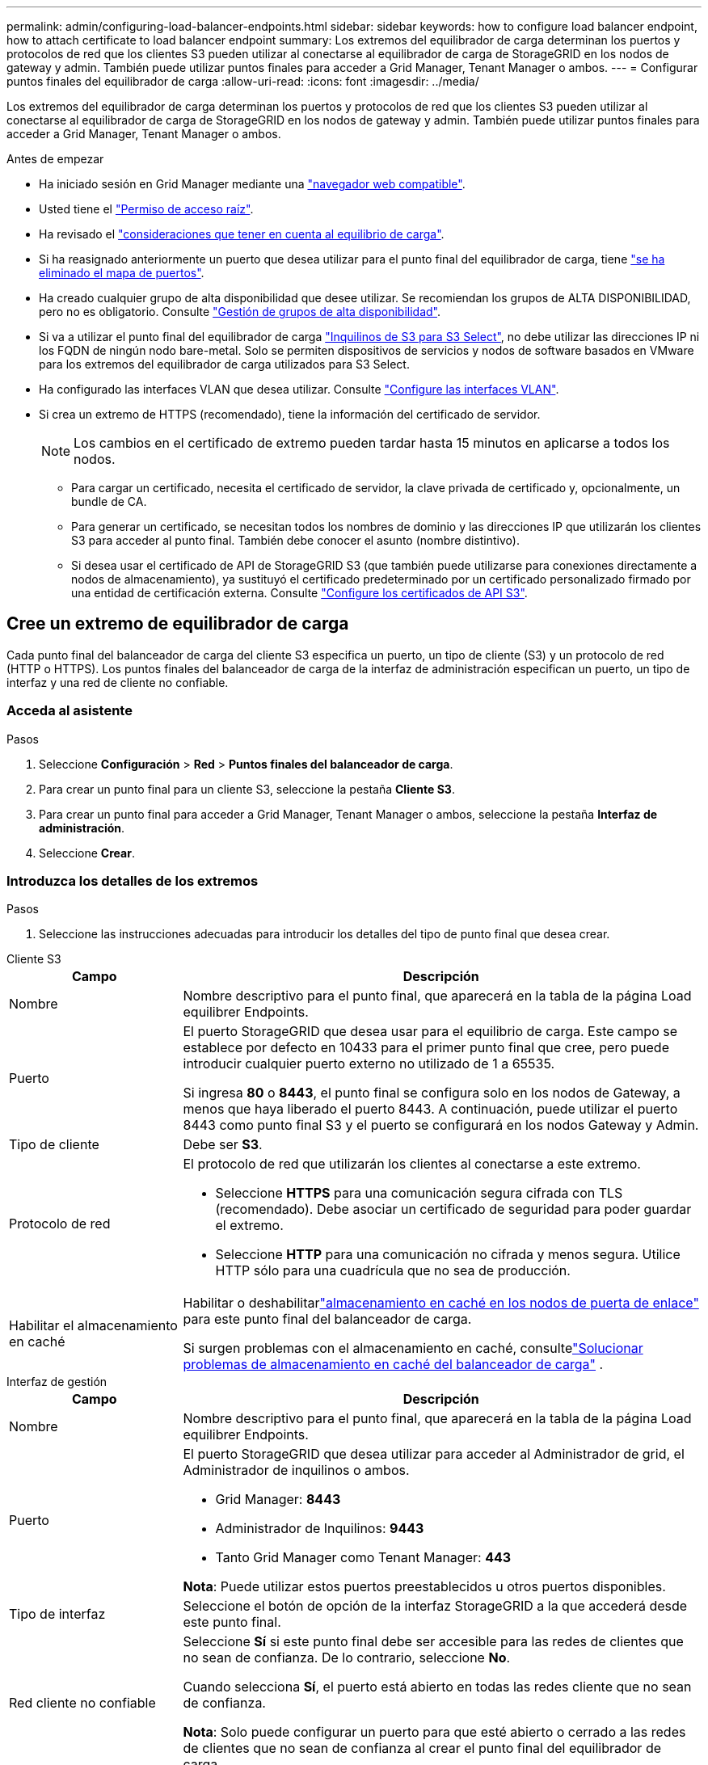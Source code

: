 ---
permalink: admin/configuring-load-balancer-endpoints.html 
sidebar: sidebar 
keywords: how to configure load balancer endpoint, how to attach certificate to load balancer endpoint 
summary: Los extremos del equilibrador de carga determinan los puertos y protocolos de red que los clientes S3 pueden utilizar al conectarse al equilibrador de carga de StorageGRID en los nodos de gateway y admin. También puede utilizar puntos finales para acceder a Grid Manager, Tenant Manager o ambos. 
---
= Configurar puntos finales del equilibrador de carga
:allow-uri-read: 
:icons: font
:imagesdir: ../media/


[role="lead"]
Los extremos del equilibrador de carga determinan los puertos y protocolos de red que los clientes S3 pueden utilizar al conectarse al equilibrador de carga de StorageGRID en los nodos de gateway y admin. También puede utilizar puntos finales para acceder a Grid Manager, Tenant Manager o ambos.

.Antes de empezar
* Ha iniciado sesión en Grid Manager mediante una link:../admin/web-browser-requirements.html["navegador web compatible"].
* Usted tiene el link:admin-group-permissions.html["Permiso de acceso raíz"].
* Ha revisado el link:managing-load-balancing.html["consideraciones que tener en cuenta al equilibrio de carga"].
* Si ha reasignado anteriormente un puerto que desea utilizar para el punto final del equilibrador de carga, tiene link:../maintain/removing-port-remaps.html["se ha eliminado el mapa de puertos"].
* Ha creado cualquier grupo de alta disponibilidad que desee utilizar. Se recomiendan los grupos de ALTA DISPONIBILIDAD, pero no es obligatorio. Consulte link:managing-high-availability-groups.html["Gestión de grupos de alta disponibilidad"].
* Si va a utilizar el punto final del equilibrador de carga link:../admin/manage-s3-select-for-tenant-accounts.html["Inquilinos de S3 para S3 Select"], no debe utilizar las direcciones IP ni los FQDN de ningún nodo bare-metal. Solo se permiten dispositivos de servicios y nodos de software basados en VMware para los extremos del equilibrador de carga utilizados para S3 Select.
* Ha configurado las interfaces VLAN que desea utilizar. Consulte link:configure-vlan-interfaces.html["Configure las interfaces VLAN"].
* Si crea un extremo de HTTPS (recomendado), tiene la información del certificado de servidor.
+

NOTE: Los cambios en el certificado de extremo pueden tardar hasta 15 minutos en aplicarse a todos los nodos.

+
** Para cargar un certificado, necesita el certificado de servidor, la clave privada de certificado y, opcionalmente, un bundle de CA.
** Para generar un certificado, se necesitan todos los nombres de dominio y las direcciones IP que utilizarán los clientes S3 para acceder al punto final. También debe conocer el asunto (nombre distintivo).
** Si desea usar el certificado de API de StorageGRID S3 (que también puede utilizarse para conexiones directamente a nodos de almacenamiento), ya sustituyó el certificado predeterminado por un certificado personalizado firmado por una entidad de certificación externa. Consulte link:../admin/configuring-custom-server-certificate-for-storage-node.html["Configure los certificados de API S3"].






== Cree un extremo de equilibrador de carga

Cada punto final del balanceador de carga del cliente S3 especifica un puerto, un tipo de cliente (S3) y un protocolo de red (HTTP o HTTPS).  Los puntos finales del balanceador de carga de la interfaz de administración especifican un puerto, un tipo de interfaz y una red de cliente no confiable.



=== Acceda al asistente

.Pasos
. Seleccione *Configuración* > *Red* > *Puntos finales del balanceador de carga*.
. Para crear un punto final para un cliente S3, seleccione la pestaña *Cliente S3*.
. Para crear un punto final para acceder a Grid Manager, Tenant Manager o ambos, seleccione la pestaña *Interfaz de administración*.
. Seleccione *Crear*.




=== Introduzca los detalles de los extremos

.Pasos
. Seleccione las instrucciones adecuadas para introducir los detalles del tipo de punto final que desea crear.


[role="tabbed-block"]
====
.Cliente S3
--
[cols="1a,3a"]
|===
| Campo | Descripción 


 a| 
Nombre
 a| 
Nombre descriptivo para el punto final, que aparecerá en la tabla de la página Load equilibrer Endpoints.



 a| 
Puerto
 a| 
El puerto StorageGRID que desea usar para el equilibrio de carga. Este campo se establece por defecto en 10433 para el primer punto final que cree, pero puede introducir cualquier puerto externo no utilizado de 1 a 65535.

Si ingresa *80* o *8443*, el punto final se configura solo en los nodos de Gateway, a menos que haya liberado el puerto 8443. A continuación, puede utilizar el puerto 8443 como punto final S3 y el puerto se configurará en los nodos Gateway y Admin.



 a| 
Tipo de cliente
 a| 
Debe ser *S3*.



 a| 
Protocolo de red
 a| 
El protocolo de red que utilizarán los clientes al conectarse a este extremo.

* Seleccione *HTTPS* para una comunicación segura cifrada con TLS (recomendado). Debe asociar un certificado de seguridad para poder guardar el extremo.
* Seleccione *HTTP* para una comunicación no cifrada y menos segura. Utilice HTTP sólo para una cuadrícula que no sea de producción.




 a| 
Habilitar el almacenamiento en caché
 a| 
Habilitar o deshabilitarlink:../admin/managing-load-balancing.html#considerations-for-load-balancer-caching["almacenamiento en caché en los nodos de puerta de enlace"] para este punto final del balanceador de carga.

Si surgen problemas con el almacenamiento en caché, consultelink:../troubleshoot/troubleshooting-load-balancer-caching.html["Solucionar problemas de almacenamiento en caché del balanceador de carga"] .

|===
--
.Interfaz de gestión
--
[cols="1a,3a"]
|===
| Campo | Descripción 


 a| 
Nombre
 a| 
Nombre descriptivo para el punto final, que aparecerá en la tabla de la página Load equilibrer Endpoints.



 a| 
Puerto
 a| 
El puerto StorageGRID que desea utilizar para acceder al Administrador de grid, el Administrador de inquilinos o ambos.

* Grid Manager: *8443*
* Administrador de Inquilinos: *9443*
* Tanto Grid Manager como Tenant Manager: *443*


*Nota*: Puede utilizar estos puertos preestablecidos u otros puertos disponibles.



 a| 
Tipo de interfaz
 a| 
Seleccione el botón de opción de la interfaz StorageGRID a la que accederá desde este punto final.



 a| 
Red cliente no confiable
 a| 
Seleccione *Sí* si este punto final debe ser accesible para las redes de clientes que no sean de confianza. De lo contrario, seleccione *No*.

Cuando selecciona *Sí*, el puerto está abierto en todas las redes cliente que no sean de confianza.

*Nota*: Solo puede configurar un puerto para que esté abierto o cerrado a las redes de clientes que no sean de confianza al crear el punto final del equilibrador de carga.

|===
--
====
. Seleccione *continuar*.




=== Seleccione un modo de enlace

.Pasos
. Seleccione un modo de enlace para el punto final para controlar cómo se accede al punto final mediante cualquier dirección IP o mediante direcciones IP e interfaces de red específicas.
+
Algunos modos de vinculación están disponibles para extremos de cliente o para extremos de interfaz de gestión. Aquí se enumeran todos los modos para ambos tipos de punto final.

+
[cols="1a,3a"]
|===
| Modo | Descripción 


 a| 
Global (por defecto para puntos finales de cliente)
 a| 
Los clientes pueden acceder al punto final mediante la dirección IP de cualquier nodo de gateway o nodo de administración, la dirección IP virtual (VIP) de cualquier grupo de alta disponibilidad en cualquier red o un FQDN correspondiente.

Utilice la configuración *Global* a menos que necesite restringir la accesibilidad de este punto final.



 a| 
IP virtuales de grupos de alta disponibilidad
 a| 
Los clientes deben usar una dirección IP virtual (o el FQDN correspondiente) de un grupo de alta disponibilidad para acceder a este extremo.

Los puntos finales con este modo de enlace pueden utilizar el mismo número de puerto, siempre y cuando los grupos de alta disponibilidad que seleccione para los puntos finales no se superpongan.



 a| 
Interfaces de nodos
 a| 
Los clientes deben usar las direcciones IP (o FQDN correspondientes) de las interfaces de nodo seleccionadas para acceder a este punto final.



 a| 
Tipo de nodo (solo extremos de cliente)
 a| 
En función del tipo de nodo que seleccione, los clientes deben usar la dirección IP (o el FQDN correspondiente) de cualquier nodo de administración o la dirección IP (o el FQDN correspondiente) de cualquier nodo de puerta de enlace para acceder a este extremo.



 a| 
Todos los nodos de administración (predeterminado para los extremos de la interfaz de gestión)
 a| 
Los clientes deben usar la dirección IP (o el FQDN correspondiente) de cualquier nodo de administración para acceder a este extremo.

|===
+
Si más de un punto final utiliza el mismo puerto, StorageGRID utiliza este orden de prioridad para decidir qué punto final utilizar: *IP virtuales de grupos HA* > *Interfaces de nodo* > *Tipo de nodo* > *Global*.

+
Si va a crear extremos de la interfaz de gestión, solo se permiten los nodos de administrador.

. Si ha seleccionado *IP virtuales de grupos ha*, seleccione uno o más grupos ha.
+
Si va a crear extremos de interfaz de gestión, seleccione VIP asociadas sólo a nodos de administración.

. Si ha seleccionado *interfaces de nodo*, seleccione una o más interfaces de nodo para cada nodo de administración o nodo de puerta de enlace que desee asociar con este extremo.
. Si seleccionó *Tipo de nodo*, seleccione Nodos de administración, que incluye tanto el nodo de administración principal como cualquier nodo de administración no principal, o Nodos de puerta de enlace.




=== Controle el acceso de inquilinos


NOTE: Un punto final de la interfaz de gestión puede controlar el acceso de inquilino sólo cuando el punto final tiene el <<enter-endpoint-details,Tipo de interfaz de gestor de inquilinos>>.

.Pasos
. Para el paso *Acceso de inquilino*, seleccione una de las siguientes opciones:
+
[cols="1a,2a"]
|===
| Campo | Descripción 


 a| 
Permitir todos los inquilinos (predeterminado)
 a| 
Todas las cuentas de inquilino pueden usar este extremo para acceder a sus bloques.

Debe seleccionar esta opción si aún no ha creado ninguna cuenta de arrendatario. Después de agregar cuentas de arrendatario, puede editar el punto final del equilibrador de carga para permitir o bloquear cuentas específicas.



 a| 
Permitir arrendatarios seleccionados
 a| 
Solo las cuentas de inquilino seleccionadas pueden usar este extremo para acceder a sus bloques.



 a| 
Bloquear inquilinos seleccionados
 a| 
Las cuentas de inquilino seleccionadas no pueden utilizar este punto final para acceder a sus bloques. Todos los demás inquilinos pueden usar este extremo.

|===
. Si está creando un punto final *HTTP*, no necesita adjuntar un certificado. Seleccione *Crear* para agregar el nuevo punto final del equilibrador de carga. A continuación, vaya a <<after-you-finish,Después de terminar>>. De lo contrario, seleccione *continuar* para adjuntar el certificado.




=== Adjunte el certificado

.Pasos
. Si está creando un extremo *HTTPS*, seleccione el tipo de certificado de seguridad que desea asociar al extremo.
+
El certificado protege las conexiones entre los clientes S3 y el servicio Load Balancer en los nodos de administración o Gateway.

+
** *Cargar certificado*. Seleccione esta opción si tiene certificados personalizados para cargar.
** *Generar certificado*. Seleccione esta opción si tiene los valores necesarios para generar un certificado personalizado.
** *Utilice el certificado StorageGRID S3*. Seleccione esta opción si desea usar el certificado API global de S3, que también se puede utilizar para conexiones directamente a nodos de almacenamiento.
+
No puede seleccionar esta opción a menos que haya reemplazado el certificado API S3 predeterminado, firmado por la CA de grid, con un certificado personalizado firmado por una entidad de certificación externa. Consulte link:../admin/configuring-custom-server-certificate-for-storage-node.html["Configure los certificados de API S3"].

** *Utilice el certificado de interfaz de gestión*. Seleccione esta opción si desea usar el certificado de interfaz de gestión global, que también se puede utilizar para conexiones directas a los nodos de administración.


. Si no está utilizando el certificado StorageGRID S3, cargue o genere el certificado.
+
[role="tabbed-block"]
====
.Cargue el certificado
--
.. Seleccione *cargar certificado*.
.. Cargue los archivos de certificado de servidor requeridos:
+
*** *Certificado de servidor*: El archivo de certificado de servidor personalizado en codificación PEM.
*** *Clave privada del certificado*: El archivo de clave privada del certificado del servidor personalizado (`.key`).
+

NOTE: Las claves privadas EC deben ser de 224 bits o más. Las claves privadas RSA deben ser de 2048 bits o más.

*** *Paquete CA*: Un único archivo opcional que contiene los certificados de cada entidad emisora de certificados intermedia (CA). El archivo debe contener cada uno de los archivos de certificado de CA codificados con PEM, concatenados en el orden de la cadena de certificados.


.. Expanda *Detalles del certificado* para ver los metadatos de cada certificado que haya cargado. Si cargó un paquete de CA opcional, cada certificado aparece en su propia pestaña.
+
*** Seleccione *Descargar certificado* para guardar el archivo de certificado o seleccione *Descargar paquete de CA* para guardar el paquete de certificados.
+
Especifique el nombre del archivo de certificado y la ubicación de descarga. Guarde el archivo con la extensión `.pem`.

+
Por ejemplo: `storagegrid_certificate.pem`

*** Seleccione *Copiar certificado PEM* o *Copiar paquete de CA PEM* para copiar el contenido del certificado para pegarlo en otro lugar.


.. Seleccione *Crear*. + se crea el punto final del equilibrador de carga. El certificado personalizado se utiliza para todas las nuevas conexiones subsiguientes entre los clientes S3 o la interfaz de gestión y el extremo.


--
.Generar certificado
--
.. Seleccione *generar certificado*.
.. Especifique la información del certificado:
+
[cols="1a,3a"]
|===
| Campo | Descripción 


 a| 
Nombre de dominio
 a| 
Uno o varios nombres de dominio completos que se deben incluir en el certificado. Utilice un * como comodín para representar varios nombres de dominio.



 a| 
IP
 a| 
Una o más direcciones IP que se incluirán en el certificado.



 a| 
Asunto (opcional)
 a| 
X,509 Asunto o nombre distinguido (DN) del propietario del certificado.

Si no se introduce ningún valor en este campo, el certificado generado utiliza el primer nombre de dominio o la dirección IP como nombre común del asunto (CN).



 a| 
Días válidos
 a| 
Núm. De días después de la creación que caduca el certificado.



 a| 
Agregue extensiones de uso de claves
 a| 
Si se selecciona (predeterminado y recomendado), las extensiones de uso de claves y uso de claves ampliado se agregan al certificado generado.

Estas extensiones definen el propósito de la clave contenida en el certificado.

*Nota*: Deje esta casilla de verificación seleccionada a menos que experimente problemas de conexión con clientes antiguos cuando los certificados incluyen estas extensiones.

|===
.. Seleccione *generar*.
.. Seleccione *Detalles del certificado* para ver los metadatos del certificado generado.
+
*** Seleccione *Descargar certificado* para guardar el archivo de certificado.
+
Especifique el nombre del archivo de certificado y la ubicación de descarga. Guarde el archivo con la extensión `.pem`.

+
Por ejemplo: `storagegrid_certificate.pem`

*** Seleccione *Copiar certificado PEM* para copiar el contenido del certificado para pegarlo en otro lugar.


.. Seleccione *Crear*.
+
Se crea el punto final del equilibrador de carga. El certificado personalizado se utiliza para todas las nuevas conexiones subsiguientes entre clientes S3 o la interfaz de gestión y este extremo.



--
====




=== Después de terminar

.Pasos
. Si utiliza un DNS, asegúrese de que el DNS incluya un registro para asociar el nombre de dominio completo (FQDN) de StorageGRID a cada dirección IP que utilizarán los clientes para realizar conexiones.
+
La dirección IP que introduzca en el registro DNS depende de si se utiliza un grupo de alta disponibilidad de nodos con balanceo de carga:

+
** Si ha configurado un grupo de alta disponibilidad, los clientes se conectarán a las direcciones IP virtuales de dicho grupo de alta disponibilidad.
** Si no está utilizando un grupo HA, los clientes se conectarán al servicio de equilibrador de carga de StorageGRID mediante la dirección IP de un nodo de puerta de enlace o nodo de administración.
+
También debe asegurarse de que el registro DNS hace referencia a todos los nombres de dominio de extremo requeridos, incluidos los nombres de comodín.



. Proporcione a los clientes S3 la información necesaria para conectarse al punto final:
+
** Número de puerto
** Nombre de dominio o dirección IP completos
** Los detalles de certificado necesarios






== Ver y editar puntos finales del equilibrador de carga

Puede ver detalles de los extremos de equilibrador de carga existentes, incluidos los metadatos de certificado para un extremo protegido. Puede cambiar determinados valores para un punto final.

* Para ver información básica de todos los puntos finales de equilibrio de carga, revise las tablas en la página Puntos Finales de Equilibrador de Carga.
* Para ver todos los detalles acerca de un extremo específico, incluidos los metadatos del certificado, seleccione el nombre del extremo en la tabla. La información que se muestra varía en función del tipo de punto final y de cómo se configura.
+
image::../media/load_balancer_endpoint_details.png[Detalles del punto final del equilibrador de carga]

* Para editar un punto final, utilice el menú *Acciones* de la página Puntos Finales de Equilibrador de Carga.
+

NOTE: Si pierde acceso a Grid Manager al editar el puerto de un extremo de interfaz de gestión, actualice la URL y el puerto para recuperar el acceso.

+

TIP: Después de editar un extremo, es posible que deba esperar hasta 15 minutos para que los cambios se apliquen a todos los nodos.

+
[cols="1a, 2a,2a"]
|===
| Tarea | Menú Actions | Detalles 


 a| 
Editar el nombre del extremo
 a| 
.. Seleccione la casilla de verificación para el punto final.
.. Seleccione *acciones* > *Editar nombre de punto final*.
.. Introduzca el nuevo nombre.
.. Seleccione *Guardar*.

 a| 
.. Seleccione el nombre del extremo para mostrar los detalles.
.. Seleccione el icono de edición image:../media/icon_edit_tm.png["Icono Editar"].
.. Introduzca el nuevo nombre.
.. Seleccione *Guardar*.




 a| 
Edite el puerto de punto final
 a| 
.. Seleccione la casilla de verificación para el punto final.
.. Selecciona *Acciones* > *Editar puerto de punto final*
.. Introduzca un número de puerto válido.
.. Seleccione *Guardar*.

 a| 
_n/a_



 a| 
Edite el modo de enlace de punto final
 a| 
.. Seleccione la casilla de verificación para el punto final.
.. Seleccione *acciones* > *Editar modo de enlace de punto final*.
.. Actualice el modo de enlace según sea necesario.
.. Seleccione *Guardar cambios*.

 a| 
.. Seleccione el nombre del extremo para mostrar los detalles.
.. Seleccione *Editar modo de enlace*.
.. Actualice el modo de enlace según sea necesario.
.. Seleccione *Guardar cambios*.




 a| 
Editar certificado de extremo
 a| 
.. Seleccione la casilla de verificación para el punto final.
.. Seleccione *acciones* > *Editar certificado de punto final*.
.. Cargue o genere un nuevo certificado personalizado o comience a utilizar el certificado global S3, según sea necesario.
.. Seleccione *Guardar cambios*.

 a| 
.. Seleccione el nombre del extremo para mostrar los detalles.
.. Seleccione la ficha *Certificado*.
.. Seleccione *Editar certificado*.
.. Cargue o genere un nuevo certificado personalizado o comience a utilizar el certificado global S3, según sea necesario.
.. Seleccione *Guardar cambios*.




 a| 
Editar el acceso de inquilinos
 a| 
.. Seleccione la casilla de verificación para el punto final.
.. Selecciona *Acciones* > *Editar acceso de inquilino*.
.. Elija una opción de acceso diferente, seleccione o elimine arrendatarios de la lista, o realice ambas acciones.
.. Seleccione *Guardar cambios*.

 a| 
.. Seleccione el nombre del extremo para mostrar los detalles.
.. Seleccione la pestaña *Acceso de inquilino*.
.. Selecciona *Editar acceso de inquilino*.
.. Elija una opción de acceso diferente, seleccione o elimine arrendatarios de la lista, o realice ambas acciones.
.. Seleccione *Guardar cambios*.


|===




== Retire los extremos del equilibrador de carga

Puede eliminar uno o varios puntos finales mediante el menú *acciones* o puede eliminar un único punto final de la página de detalles.


CAUTION: Para evitar interrupciones en el cliente, actualice las aplicaciones cliente S3 afectadas antes de eliminar un punto final del equilibrador de carga. Actualice cada cliente para que se conecte utilizando un puerto asignado a otro extremo de equilibrador de carga. Asegúrese de actualizar también la información de certificado necesaria.


NOTE: Si pierde el acceso a Grid Manager al eliminar un extremo de interfaz de gestión, actualice la dirección URL.

* Para eliminar uno o varios puntos finales:
+
.. En la página Equilibrador de Carga, seleccione la casilla de verificación de cada punto final que desee eliminar.
.. Seleccione *acciones* > *Quitar*.
.. Seleccione *OK*.


* Para eliminar un extremo de la página de detalles:
+
.. En la página Equilibrador de Carga, seleccione el nombre del punto final.
.. Seleccione *Quitar* en la página de detalles.
.. Seleccione *OK*.



